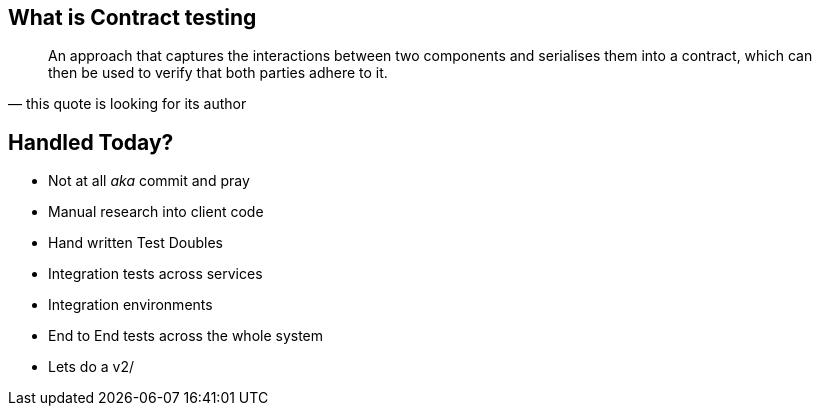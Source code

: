 == What is Contract testing
[quote, this quote is looking for its author]
____
An approach that captures the interactions between two components and serialises them into a contract, which can then be used to verify that both parties adhere to it.
____

== Handled Today?
* Not at all _aka_ commit and pray
* Manual research into client code
* Hand written Test Doubles
* Integration tests across services
* Integration environments
* End to End tests across the whole system
* Lets do a v2/
